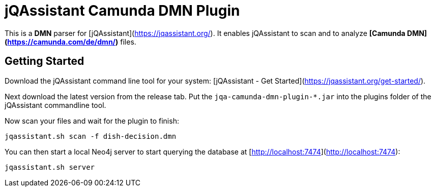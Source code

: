 = jQAssistant Camunda DMN Plugin

This is a **DMN** parser for [jQAssistant](https://jqassistant.org/).
It enables jQAssistant to scan and to analyze **[Camunda DMN](https://camunda.com/de/dmn/)** files.

== Getting Started

Download the jQAssistant command line tool for your system: [jQAssistant - Get Started](https://jqassistant.org/get-started/).

Next download the latest version from the release tab. Put the `jqa-camunda-dmn-plugin-*.jar` into the plugins
folder of the jQAssistant commandline tool.

Now scan your files and wait for the plugin to finish:

```bash
jqassistant.sh scan -f dish-decision.dmn
```

You can then start a local Neo4j server to start querying the database at [http://localhost:7474](http://localhost:7474):

```bash
jqassistant.sh server
```
